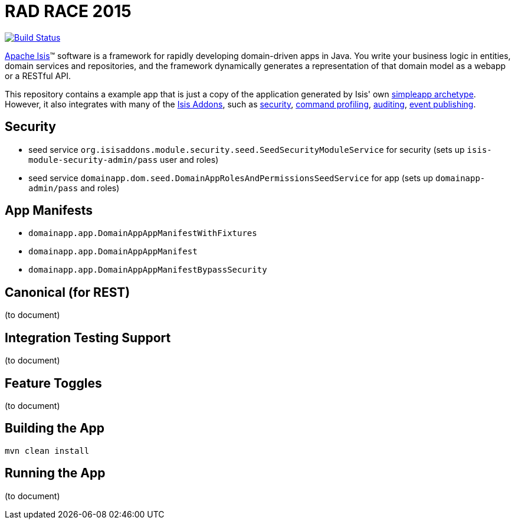 = RAD RACE 2015

image:https://travis-ci.org/isisaddons/isis-app-quickstart.png?branch=master[Build Status,link=https://travis-ci.org/isisaddons/isis-app-quickstart]

http://isis.apache.org[Apache Isis]™ software is a framework for rapidly developing domain-driven apps in Java. You write your business logic in entities, domain services and repositories, and the framework dynamically generates a representation of that domain model as a webapp or a RESTful API.

This repository contains a example app that is just a copy of the application generated by Isis' own http://isis.apache.org/guides/ug.html#_ug_getting-started_simpleapp-archetype[simpleapp archetype]. However, it also integrates with many of the https://www.isisaddons.org[Isis Addons], such as https://github.com/isisaddons/isis-module-security[security], https://github.com/isisaddons/isis-module-command[command profiling], https://github.com/isisaddons/isis-module-audit[auditing], https://github.com/isisaddons/isis-module-publishing[event publishing].


== Security

* seed service `org.isisaddons.module.security.seed.SeedSecurityModuleService` for security (sets up `isis-module-security-admin/pass` user and roles)
* seed service `domainapp.dom.seed.DomainAppRolesAndPermissionsSeedService` for app (sets up `domainapp-admin/pass` and roles)


== App Manifests

* `domainapp.app.DomainAppAppManifestWithFixtures`
* `domainapp.app.DomainAppAppManifest`
* `domainapp.app.DomainAppAppManifestBypassSecurity`


== Canonical (for REST)

(to document)


== Integration Testing Support

(to document)


== Feature Toggles

(to document)


== Building the App


[source,bash]
----
mvn clean install
----



== Running the App

(to document)
